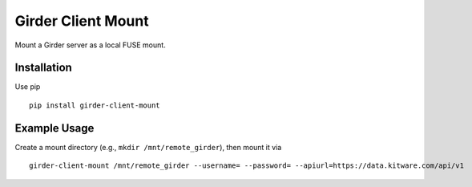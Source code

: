 ===================
Girder Client Mount
===================

Mount a Girder server as a local FUSE mount.

Installation
------------

Use pip ::

    pip install girder-client-mount

Example Usage
-------------

Create a mount directory (e.g., ``mkdir /mnt/remote_girder``), then mount it via ::

    girder-client-mount /mnt/remote_girder --username= --password= --apiurl=https://data.kitware.com/api/v1
    
